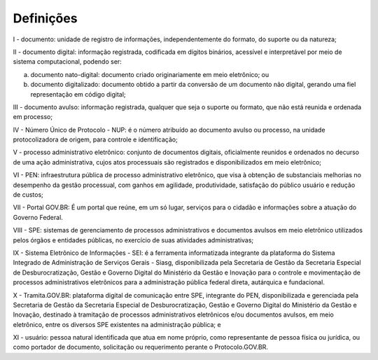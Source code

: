 Definições
===========

I - documento: unidade de registro de informações, independentemente do formato, do suporte ou da natureza;

II - documento digital: informação registrada, codificada em dígitos binários, acessível e interpretável por meio de sistema computacional, podendo ser:

a) documento nato-digital: documento criado originariamente em meio eletrônico; ou

b) documento digitalizado: documento obtido a partir da conversão de um documento não digital, gerando uma fiel representação em código digital;

III - documento avulso: informação registrada, qualquer que seja o suporte ou formato, que não está reunida e ordenada em processo;

IV - Número Único de Protocolo - NUP: é o número atribuído ao documento avulso ou processo, na unidade protocolizadora de origem, para controle e identificação;

V - processo administrativo eletrônico: conjunto de documentos digitais, oficialmente reunidos e ordenados no decurso de uma ação administrativa, cujos atos processuais são registrados e disponibilizados em meio eletrônico;

VI - PEN: infraestrutura pública de processo administrativo eletrônico, que visa à obtenção de substanciais melhorias no desempenho da gestão processual, com ganhos em agilidade, produtividade, satisfação do público usuário e redução de custos; 

VII - Portal GOV.BR: É um portal que reúne, em um só lugar, serviços para o cidadão e informações sobre a atuação do Governo Federal.

VIII - SPE: sistemas de gerenciamento de processos administrativos e documentos avulsos em meio eletrônico utilizados pelos órgãos e entidades públicas, no exercício de suas atividades administrativas;

IX - Sistema Eletrônico de Informações - SEI: é a ferramenta informatizada integrante da plataforma do Sistema Integrado de Administração de Serviços Gerais - Siasg, disponibilizada pela Secretaria de Gestão da Secretaria Especial de Desburocratização, Gestão e Governo Digital do Ministério da Gestão e Inovação para o controle e movimentação de processos administrativos eletrônicos para a administração pública federal direta, autárquica e fundacional.

X - Tramita.GOV.BR:  plataforma digital de comunicação entre SPE, integrante do PEN, disponibilizada e gerenciada pela Secretaria de Gestão da Secretaria Especial de Desburocratização, Gestão e Governo Digital do Ministério da Gestão e Inovação, destinado à tramitação de processos administrativos eletrônicos e/ou documentos avulsos, em meio eletrônico, entre os diversos SPE existentes na administração pública; e

XI - usuário: pessoa natural identificada que atua em nome próprio, como representante de pessoa física ou jurídica, ou como portador de documento, solicitação ou requerimento perante o Protocolo.GOV.BR. 




